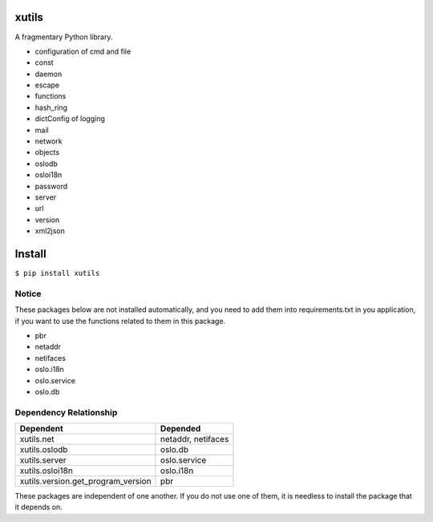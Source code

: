 xutils
======

A fragmentary Python library.

* configuration of cmd and file
* const
* daemon
* escape
* functions
* hash_ring
* dictConfig of logging
* mail
* network
* objects
* oslodb
* osloi18n
* password
* server
* url
* version
* xml2json

Install
=======

``$ pip install xutils``

Notice
------

These packages below are not installed automatically, and you need to add them into requirements.txt in you application, if you want to use the functions related to them in this package.

* pbr
* netaddr
* netifaces
* oslo.i18n
* oslo.service
* oslo.db

Dependency Relationship
-----------------------

====================================  ===================
           Dependent                       Depended
====================================  ===================
 xutils.net                            netaddr, netifaces
 xutils.oslodb                         oslo.db
 xutils.server                         oslo.service
 xutils.osloi18n                       oslo.i18n
 xutils.version.get_program_version    pbr
====================================  ===================

These packages are independent of one another. If you do not use one of them, it is needless to install the package that it depends on.
